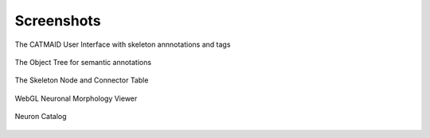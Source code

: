
.. raw:: html

        <iframe width="560" height="315" src="http://www.youtube.com/embed/rQyJV0R-Mp8" frameborder="0" allowfullscreen></iframe>

Screenshots
===========

The CATMAID User Interface with skeleton annnotations and tags

.. figure:: _static/screenshots/ui.png
   :scale: 50 %

The Object Tree for semantic annotations

.. figure:: _static/screenshots/objecttree.png


The Skeleton Node and Connector Table

.. figure:: _static/screenshots/tables.png


WebGL Neuronal Morphology Viewer

.. figure:: _static/screenshots/webgl.png
   :alt: WebGL Viewer


Neuron Catalog

.. figure:: _static/screenshots/neuron_catalog.png
   :alt: Neuron Catalog
   

..  .. figure:: _static/screenshots/stats.png
    The Statistics Widget
   .. figure:: _static/screenshots/ui.png
   The Neuron Catalogue
   .. figure:: _static/screenshots/webgl.png
   :scale: 50 %
   :alt: WebGL Viewer
   WebGL Neuronal Morphology Viewer
   .. figure:: _static/screenshots/ipythonapp.png
   Integration with IPython and Fos (prototype)